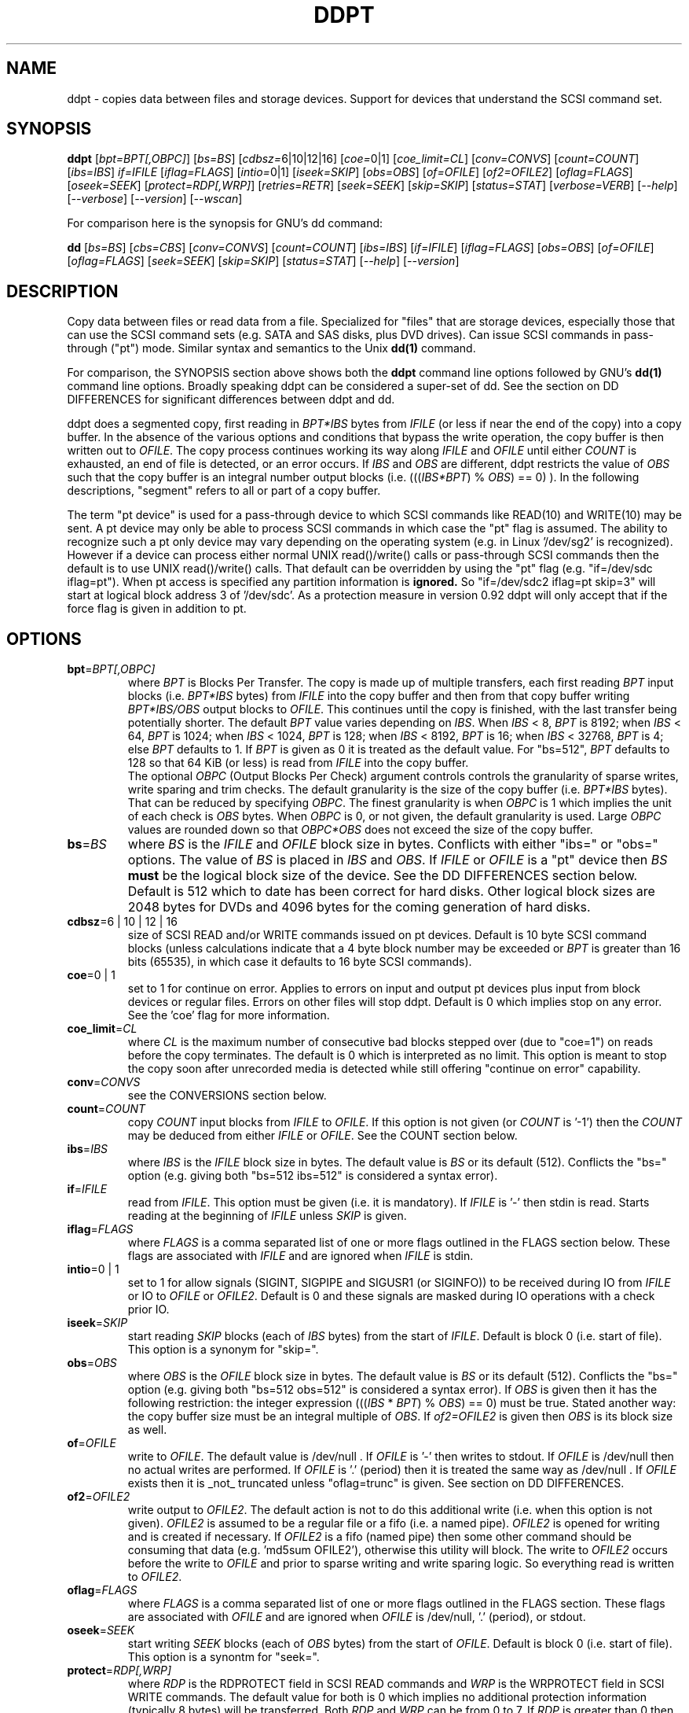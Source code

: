 .TH DDPT "8" "February 2013" "ddpt\-0.93" DDPT
.SH NAME
ddpt \- copies data between files and storage devices. Support for
devices that understand the SCSI command set.
.SH SYNOPSIS
.B ddpt
[\fIbpt=BPT[,OBPC]\fR] [\fIbs=BS\fR] [\fIcdbsz=\fR6|10|12|16] [\fIcoe=\fR0|1]
[\fIcoe_limit=CL\fR] [\fIconv=CONVS\fR] [\fIcount=COUNT\fR] [\fIibs=IBS\fR]
\fIif=IFILE\fR [\fIiflag=FLAGS\fR] [\fIintio=\fR0|1] [\fIiseek=SKIP\fR]
[\fIobs=OBS\fR] [\fIof=OFILE\fR] [\fIof2=OFILE2\fR] [\fIoflag=FLAGS\fR]
[\fIoseek=SEEK\fR] [\fIprotect=RDP[,WRP]\fR] [\fIretries=RETR\fR]
[\fIseek=SEEK\fR] [\fIskip=SKIP\fR] [\fIstatus=STAT\fR] [\fIverbose=VERB\fR]
[\fI\-\-help\fR] [\fI\-\-verbose\fR] [\fI\-\-version\fR] [\fI\-\-wscan\fR]
.PP
For comparison here is the synopsis for GNU's dd command:
.PP
.B dd
[\fIbs=BS\fR] [\fIcbs=CBS\fR] [\fIconv=CONVS\fR] [\fIcount=COUNT\fR]
[\fIibs=IBS\fR] [\fIif=IFILE\fR] [\fIiflag=FLAGS\fR] [\fIobs=OBS\fR]
[\fIof=OFILE\fR] [\fIoflag=FLAGS\fR] [\fIseek=SEEK\fR] [\fIskip=SKIP\fR]
[\fIstatus=STAT\fR] [\fI\-\-help\fR] [\fI\-\-version\fR]
.SH DESCRIPTION
.\" Add any additional description here
.PP
Copy data between files or read data from a file. Specialized for "files"
that are storage devices, especially those that can use the SCSI command
sets (e.g. SATA and SAS disks, plus DVD drives). Can issue SCSI commands
in pass\-through ("pt") mode. Similar syntax and semantics to the Unix
.B dd(1)
command.
.PP
For comparison, the SYNOPSIS section above shows both the
.B ddpt
command line options followed by GNU's
.B dd(1)
command line options. Broadly speaking ddpt can be considered a super\-set
of dd. See the section on DD DIFFERENCES for significant differences
between ddpt and dd.
.PP
ddpt does a segmented copy, first reading in \fIBPT*IBS\fR bytes from
\fIIFILE\fR (or less if near the end of the copy) into a copy buffer. In the
absence of the various options and conditions that bypass the write
operation, the copy buffer is then written out to \fIOFILE\fR. The copy
process continues working its way along \fIIFILE\fR and \fIOFILE\fR until
either \fICOUNT\fR is exhausted, an end of file is detected, or an error
occurs. If \fIIBS\fR and \fIOBS\fR are different, ddpt restricts the value
of \fIOBS\fR such that the copy buffer is an integral number output
blocks (i.e. (((\fIIBS*BPT\fR) % \fIOBS\fR) == 0) ). In the following
descriptions, "segment" refers to all or part of a copy buffer.
.PP
The term "pt device" is used for a pass\-through device to which SCSI
commands like READ(10) and WRITE(10) may be sent. A pt device may only be
able to process SCSI commands in which case the "pt" flag is assumed. The
ability to recognize such a pt only device may vary depending on the
operating system (e.g. in Linux '/dev/sg2' is recognized). However
if a device can process either normal UNIX read()/write() calls or
pass\-through SCSI commands then the default is to use UNIX read()/write()
calls. That default can be overridden by using the "pt"
flag (e.g. "if=/dev/sdc iflag=pt"). When pt access is specified any
partition information is
.B ignored.
So "if=/dev/sdc2 iflag=pt skip=3" will start at logical block address 3
of '/dev/sdc'. As a protection measure in version 0.92 ddpt will only
accept that if the force flag is given in addition to pt.
.SH OPTIONS
.TP
\fBbpt\fR=\fIBPT[,OBPC]\fR
where \fIBPT\fR is Blocks Per Transfer. The copy is made up of multiple
transfers, each first reading \fIBPT\fR input blocks (i.e. \fIBPT*IBS\fR
bytes) from \fIIFILE\fR into the copy buffer and then from that copy buffer
writing \fIBPT*IBS/OBS\fR output blocks to \fIOFILE\fR. This continues
until the copy is finished, with the last transfer being potentially
shorter. The default \fIBPT\fR value varies depending on \fIIBS\fR. When
\fIIBS\fR < 8, \fIBPT\fR is 8192; when \fIIBS\fR < 64, \fIBPT\fR is 1024;
when \fIIBS\fR < 1024, \fIBPT\fR is 128; when \fIIBS\fR < 8192, \fIBPT\fR
is 16; when \fIIBS\fR < 32768, \fIBPT\fR is 4; else \fIBPT\fR defaults
to 1. If \fIBPT\fR is given as 0 it is treated as the default value.
For "bs=512", \fIBPT\fR defaults to 128 so that 64 KiB (or less) is read
from \fIIFILE\fR into the copy buffer.
.br
The optional \fIOBPC\fR (Output Blocks Per Check) argument controls
controls the granularity of sparse writes, write sparing and trim checks.
The default granularity is the size of the copy buffer (i.e. \fIBPT*IBS\fR
bytes). That can be reduced by specifying \fIOBPC\fR. The finest
granularity is when \fIOBPC\fR is 1 which implies the unit of each check
is \fIOBS\fR bytes. When \fIOBPC\fR is 0, or not given, the default
granularity is used. Large \fIOBPC\fR values are rounded down so that
\fIOBPC*OBS\fR does not exceed the size of the copy buffer.
.TP
\fBbs\fR=\fIBS\fR
where \fIBS\fR is the \fIIFILE\fR and \fIOFILE\fR block size in bytes.
Conflicts with either "ibs=" or "obs=" options. The value of \fIBS\fR
is placed in \fIIBS\fR and \fIOBS\fR.
If \fIIFILE\fR or \fIOFILE\fR is a "pt" device then \fIBS\fR
.B must
be the logical block size of the device. See the DD DIFFERENCES section
below. Default is 512 which to date has been correct for hard disks.
Other logical block sizes are 2048 bytes for DVDs and 4096 bytes for
the coming generation of hard disks.
.TP
\fBcdbsz\fR=6 | 10 | 12 | 16
size of SCSI READ and/or WRITE commands issued on pt devices.
Default is 10 byte SCSI command blocks (unless calculations indicate
that a 4 byte block number may be exceeded or \fIBPT\fR is greater than
16 bits (65535), in which case it defaults to 16 byte SCSI commands).
.TP
\fBcoe\fR=0 | 1
set to 1 for continue on error. Applies to errors on input and output pt
devices plus input from block devices or regular files. Errors on other
files will stop ddpt. Default is 0 which implies stop on any error. See
the 'coe' flag for more information.
.TP
\fBcoe_limit\fR=\fICL\fR
where \fICL\fR is the maximum number of consecutive bad blocks stepped
over (due to "coe=1") on reads before the copy terminates. The default
is 0 which is interpreted as no limit. This option is meant to stop the
copy soon after unrecorded media is detected while still
offering "continue on error" capability.
.TP
\fBconv\fR=\fICONVS\fR
see the CONVERSIONS section below.
.TP
\fBcount\fR=\fICOUNT\fR
copy \fICOUNT\fR input blocks from \fIIFILE\fR to \fIOFILE\fR. If this
option is not given (or \fICOUNT\fR is '\-1') then the \fICOUNT\fR may be
deduced from either \fIIFILE\fR or \fIOFILE\fR. See the COUNT section below.
.TP
\fBibs\fR=\fIIBS\fR
where \fIIBS\fR is the \fIIFILE\fR block size in bytes. The default value
is \fIBS\fR or its default (512). Conflicts the "bs=" option (e.g. giving
both "bs=512 ibs=512" is considered a syntax error).
.TP
\fBif\fR=\fIIFILE\fR
read from \fIIFILE\fR. This option must be given (i.e. it is mandatory). If
\fIIFILE\fR is '\-' then stdin is read. Starts reading at the beginning of
\fIIFILE\fR unless \fISKIP\fR is given.
.TP
\fBiflag\fR=\fIFLAGS\fR
where \fIFLAGS\fR is a comma separated list of one or more flags outlined
in the FLAGS section below.  These flags are associated with \fIIFILE\fR and
are ignored when \fIIFILE\fR is stdin.
.TP
\fBintio\fR=0 | 1
set to 1 for allow signals (SIGINT, SIGPIPE and SIGUSR1 (or SIGINFO)) to be
received during IO from \fIIFILE\fR or IO to \fIOFILE\fR or \fIOFILE2\fR.
Default is 0 and these signals are masked during IO operations with a check
prior IO.
.TP
\fBiseek\fR=\fISKIP\fR
start reading \fISKIP\fR blocks (each of \fIIBS\fR bytes) from the start of
\fIIFILE\fR. Default is block 0 (i.e. start of file). This option is a
synonym for "skip=".
.TP
\fBobs\fR=\fIOBS\fR
where \fIOBS\fR is the \fIOFILE\fR block size in bytes. The default value 
is \fIBS\fR or its default (512). Conflicts the "bs=" option (e.g. giving 
both "bs=512 obs=512" is considered a syntax error).
If \fIOBS\fR is given then it has the following restriction: the integer
expression (((\fIIBS\fR * \fIBPT\fR) % \fIOBS\fR) == 0) must be true.
Stated another way: the copy buffer size must be an integral multiple of
\fIOBS\fR. If \fIof2=OFILE2\fR is given then \fIOBS\fR is its block size
as well.
.TP
\fBof\fR=\fIOFILE\fR
write to \fIOFILE\fR. The default value is /dev/null . If \fIOFILE\fR is '\-'
then writes to stdout. If \fIOFILE\fR is /dev/null then no actual writes are
performed. If \fIOFILE\fR is '.' (period) then it is treated the same way as
/dev/null . If \fIOFILE\fR exists then it is _not_ truncated
unless "oflag=trunc" is given. See section on DD DIFFERENCES.
.TP
\fBof2\fR=\fIOFILE2\fR
write output to \fIOFILE2\fR. The default action is not to do this additional
write (i.e. when this option is not given). \fIOFILE2\fR is assumed to be
a regular file or a fifo (i.e. a named pipe). \fIOFILE2\fR is opened for
writing and is created if necessary. If \fIOFILE2\fR is a fifo (named pipe)
then some other command should be consuming that data (e.g. 'md5sum OFILE2'),
otherwise this utility will block. The write to \fIOFILE2\fR occurs before
the write to \fIOFILE\fR and prior to sparse writing and write sparing
logic. So everything read is written to \fIOFILE2\fR.
.TP
\fBoflag\fR=\fIFLAGS\fR
where \fIFLAGS\fR is a comma separated list of one or more flags outlined
in the FLAGS section. These flags are associated with \fIOFILE\fR and are
ignored when \fIOFILE\fR is /dev/null, '.' (period), or stdout.
.TP
\fBoseek\fR=\fISEEK\fR
start writing \fISEEK\fR blocks (each of \fIOBS\fR bytes) from the start of
\fIOFILE\fR. Default is block 0 (i.e. start of file). This option is a
synontm for "seek=".
.TP
\fBprotect\fR=\fIRDP[,WRP]\fR
where \fIRDP\fR is the RDPROTECT field in SCSI READ commands and \fIWRP\fR
is the WRPROTECT field in SCSI WRITE commands. The default value for both
is 0 which implies no additional protection information (typically 8 bytes)
will be transferred. Both \fIRDP\fR and \fIWRP\fR can be from 0 to 7.
If \fIRDP\fR is greater than 0 then \fIIFILE\fR must be a pt device. If
\fIWRP\fR is greater than 0 then \fIOFILE\fR must be a pt device. See the
PROTECTION section below.
.TP
\fBretries\fR=\fIRETR\fR
sometimes retries at the host are useful, for example when there is a
transport error. When \fIRETR\fR is greater than zero then SCSI READs and
WRITEs are retried on error, \fIRETR\fR times. Default value is zero.
Only applies to errors on pt devices.
.TP
\fBseek\fR=\fISEEK\fR
start writing \fISEEK\fR blocks (each of \fIOBS\fR bytes) from the start of
\fIOFILE\fR. Default is block 0 (i.e. start of file). The \fISEEK\fR value
may exceed the number of \fIOBS\fR\-sized blocks in \fIOFILE\fR.
.TP
\fBskip\fR=\fISKIP\fR
start reading \fISKIP\fR blocks (each of \fIIBS\fR bytes) from the start of
\fIIFILE\fR. Default is block 0 (i.e. start of file). The \fISKIP\fR value
must be less than or equal to the number of \fIIBS\fR\-sized blocks in
\fIIFILE\fR.
.TP
\fBstatus\fR=\fISTAT\fR
the \fISTAT\fR value of 'noxfer' suppresses the throughput speed and the
copy time output at the end of the copy. The "status=noxfer" option was
recently introduced to GNU's dd command. The default action of ddpt is to
show the throughput (in megabytes per second) and the time taken to do the
copy after the "records in" and "records out" lines at the end of the copy.
As a convenience the value 'null' is accepted for \fISTAT\fR and does nothing.
.TP
\fBverbose\fR=\fIVERB\fR
as \fIVERB\fR increases so does the amount of debug output sent to stderr.
Default value is zero which yields the minimum amount of debug output.
A value of 1 reports extra information that is not repetitive. A value
2 reports cdbs and responses for SCSI commands that are not repetitive
(i.e. other that READ and WRITE). Error processing is not considered
repetitive. Values of 3 and 4 yield output for all SCSI commands, plus
Unix read() and write() calls, so there can be a lot of output.
If \fIVERB\fR is "\-1" then output otherwise sent to stderr is redirected
to /dev/null .
.TP
\fB\-h\fR, \fB\-\-help\fR
outputs usage message and exits.
.TP
\fB\-v\fR, \fB\-\-verbose\fR
equivalent of \fIverbose=1\fR. If \fI\-\-verbose\fR appears twice then
that is equivalent to \fIverbose=2\fR. Also \fI\-vv\fR is equivalent to
\fIverbose=2\fR.
.TP
\fB\-V\fR, \fB\-\-version\fR
outputs version number information and exits.
.TP
\fB\-w\fR, \fB\-\-wscan\fR
this option is available in Windows only. It lists storage device names
and the corresponding volumes, if any. When used twice it adds the "bus
type" of the closest transport (e.g. a SATA disk in a USB connected
enclosure has bus type Usb). When used three times a SCSI adapter scan
is added. When used four times only a SCSI adapter scan is shown.
See EXAMPLES section below and the README.win32 file.
.SH COUNT
When the \fIcount=COUNT\fR option is not given (or \fICOUNT\fR is '\-1')
then an attempt is made to deduce \fICOUNT\fR as follows.
.PP
When both or either \fIIFILE\fR and \fIOFILE\fR are block devices, then
the minimum size, expressed in units of input blocks, is used. When both
or either \fIIFILE\fR and \fIOFILE\fR are pass\-through devices, then the
minimum size, expressed in units of input blocks, is used.
.PP
If a regular file is used as input, its size, expressed in units of input
blocks (and rounded up if necessary) is used. Note that the rounding up
of the deduced \fICOUNT\fR may result in a partial read of the last input
block and a corresponding partial write to \fIOFILE\fR if it is a regular
file.
.PP
The size of pt devices is deduced from the SCSI READ CAPACITY command.
Block device sizes (or their partition sizes) are obtained from the
operating system, if available.
.PP
If \fIskip=SKIP\fR or \fIskip=SEEK\fR are given and the \fICOUNT\fR is
deduced (i.e. not explicitly given) then that size is scaled back so
that the copy will not overrun the file or device.
.PP
If \fICOUNT\fR is not given and \fIIFILE\fR is a fifo (and stdin is
treated as a fifo) then \fIIFILE\fR is read until an EOF is detected.
If \fICOUNT\fR is not given and \fIIFILE\fR is a /dev/zero (or
equivalent) then zeros are read until an error occurs (e.g. file
system full).
.PP
If \fICOUNT\fR is not given and cannot be deduced then an error message
is issued and no copy takes place.
.SH CONVERSIONS
One or more conversions can be given to the "conv=" option. If more than
one is given, they should be comma separated. ddpt does not perform the
traditional dd conversions (e.g. ASCII to EBCDIC). Recently added
conversions overlap somewhat with the flags so some conversions are
now supported by ddpt.
.TP
fdatasync
equivalent to "oflag=fdatasync". Flushes data associated with the
\fIOFILE\fR to storage at the end of the copy. This conversion is
for compatibility with GNU's dd.
.TP
fsync
equivalent to "oflag=fsync". Flushes data and meta\-data associated
with the \fIOFILE\fR to storage at the end of the copy. This conversion
is for compatibility with GNU's dd.
.TP
noerror
this conversion is very close to "iflag=coe" and is treated as such. See
the "coe" flag. Note that an error on \fIOFILE\fR will stop the copy.
.TP
notrunc
this conversion is accepted for compatibilty with dd and ignored since
the default action of this utility is not to truncate \fIOFILE\fR.
.TP
null
has no affect, just a placeholder.
.TP
resume
See "resume" in the FLAGS sections for more information.
.TP
sparing
See "sparing" in the FLAGS sections for more information.
.TP
sparse
FreeBSD supports "conv=sparse" so the same syntax is supported in ddpt.
See "sparse" in the FLAGS sections for more information.
.TP
sync
is ignored by ddpt. With dd it means supply zero fill (rather than skip)
and is typically used like this "conv=noerror,sync" to have the same
functionality as ddpt's "iflag=coe".
.TP
trunc
if \fIOFILE\fR is a regular file then truncate it prior to starting the
copy. See "trunc" in the FLAGS section.
.SH FLAGS
A list of flags and their meanings follow. The flag name is followed
by one or two indications in square brackets. The first indication is
either "[i]", "[o]" or "[io]" indicating this flag is active for the
\fIIFILE\fR, \fIOFILE\fR or both the \fIIFILE\fR and the \fIOFILE\fR. The
second indication contains some combination of "reg", "blk" or "pt"
indicating whether the flag applies to a regular file, a block
device (accessed via Unix read() and write() commands) or a pass\-through
device respectively. Other special file types that are sometimes referred
to are "fifo" and "tape".
.TP
append [o] [reg]
causes the O_APPEND flag to be added to the open of \fIOFILE\fR. For
regular files this will lead to data appended to the end of any existing
data. Conflicts the \fIseek=SEEK\fR option. The default action of this
utility is to overwrite any existing data from the beginning of \fIOFILE\fR
or, if \fISEEK\fR is given, starting at block \fISEEK\fR. Note that
attempting to 'append' to a device file (e.g. a disk) will usually be
ignored or may cause an error to be reported.
.TP
.I coe [io] [pt], [i] [reg,blk]
continue on error. 'iflag=coe oflag=coe' and 'coe=1' are equivalent.
Errors occurring on output regular or block files will stop ddpt.
Error messages are sent to stderr. This flag is similar
to 'conv=noerror,sync' in the
.B dd(1)
utility. Unrecovered errors are counted and output in the summary at
the end of the copy.
.IP
This paragraph is about coe on pt devices. A
medium, hardware or blank check error while reading will re\-read blocks
prior to the bad block, then try to recover the bad block, supplying zeros
if that fails, and finally reread the blocks after the bad block. A
medium, hardware or blank check error while writing is noted and ignored.
SCSI disks may automatically try and remap faulty sectors (see the AWRE
and ARRE in the read write error recovery mode page (the sdparm utility
can access these attributes)). If bad LBAs are reported by the
pass\-through then the LBA of the lowest and highest bad block is also
output.
.IP
This paragraph is about coe on input regular files and block devices.
When a EIO or EREMOTEIO error is detected on a normal segment read then
the segment is re\-read one block (i.e. \fIIBS\fR bytes) at a time. Any
block that yields a EIO or EREMOTEIO error is replaced by zeros. Any
other error, a short read or an end of file will terminate the copy,
usually after the data that has been read is written to the output file.
.TP
direct [io] [reg,blk]
causes the O_DIRECT flag to be added to the open of \fIIFILE\fR and/or
\fIOFILE\fR. This flag requires some memory alignment on IO. Hence user
memory buffers are aligned to the page size. May have no effect on pt
devices. This flag will bypass caching/buffering normally done by block
layer. Beware of data coherency issues if the same locations have been
recently accessed via the block layer in its normal mode (i.e.
non\-direct). See open(2) man page.
.TP
dpo [io] [pt]
set the DPO bit (disable page out) in SCSI READ and WRITE commands. Not
supported for 6 byte cdb variants of READ and WRITE. Indicates that
data is unlikely to be required to stay in device (e.g. disk) cache.
May speed media copy and/or cause a media copy to have less impact
on other device users.
.TP
errblk [i] [pt] [experimental]
attempts to create or append to a file called "errblk.txt" in the current
directory the logical block addresses of blocks that cannot be read. The
first (appended) line is "# start <timestamp>". That is followed by the
LBAs in hex (and prefixed with "0x") of any block that cannot be read,
one LBA per line. If the sense data does not correctly identify the LBA of
the first error in the range it was asked to read then a LBA range is
output in the form of the lowest and the highest LBA in the range
separated by a "\-". At the end of the copy a line with "# stop <timestamp>"
is appended to "errblk.txt". Typically used with "coe".
.TP
excl [io] [reg,blk]
causes the O_EXCL flag to be added to the open of \fIIFILE\fR and/or
\fIOFILE\fR. See open(2) man page.
.TP
fdatasync [o] [reg,blk]
Flushes data associated with the \fIOFILE\fR to storage at the end of the
copy.
.TP
flock [io] [reg,blk,pt]
after opening the associated file (i.e. \fIIFILE\fR and/or \fIOFILE\fR)
an attempt is made to get an advisory exclusive lock with the flock()
system call. The flock arguments are "FLOCK_EX | FLOCK_NB" which will
cause the lock to be taken if available else a "temporarily unavailable"
error is generated. An exit status of 90 is produced in the latter case
and no copy is done. See flock(2) man page.
.TP
force [io] [pt]
override difference between given block size and the block size found
by the SCSI READ CAPACITY command. Use the given block size. Without
this flag the copy would not be performed. pt access to what appears
to be a block partition is aborted in version 0.92; that can be overridden
by the force flag. For related reasons the 'norcap' flag requires this
flag when applied to a block device accessed via pt.
.TP
fsync [o] [reg,blk]
Flushes data and metadata (describing the file) associated with the
\fIOFILE\fR to storage at the end of the copy.
.TP
fua [io] [pt]
causes the FUA (force unit access) bit to be set in SCSI READ and/or WRITE
commands. The 6 byte variants of the SCSI READ and WRITE commands do not
support the FUA bit.
.TP
fua_nv [io] [pt]
causes the FUA_NV (force unit access non\-volatile cache) bit to be set in
SCSI READ and/or WRITE commands. This only has an effect with pt devices.
The 6 byte variants of the SCSI READ and WRITE commands do not support the
FUA_NV bit.
.TP
nocache [io] [reg,blk]
use posix_fadvise() to advise corresponding file there is no need to fill
the file buffer with recently read or written blocks. If used with "iflag="
it will increase the read ahead on \fIIFILE\fR.
.TP
nopad [o] [tape]
when the block to be written to a tape drive contains less than \fIOBS\fR
bytes, then this option causes the partial block to be written as is. The
default action for a tape in this case is to pad the block.
.TP
norcap [io] [pt]
do not perform SCSI READ CAPACITY command on the corresponding pt device.
If used on block device accessed via pt then 'force' flag is also
required. This is to warn about using pt access on what may be a block
device partition.
.TP
nowrite [o] [reg,blk,pt]
bypass writes to \fIOFILE\fR. The "records out" count is not incremented.
\fIOFILE\fR is still opened but "oflag=trunc" if given is ignored. Also
the ftruncate call associated with the sparse flag is ignored (i.e.
bypassed). Commands such as trim and SCSI SYNCHRONIZE CACHE are still sent.
.TP
null [io]
has no affect, just a placeholder.
.TP
pad [o] [reg,blk,pt]
when the block to be written (typically the last block) contains less than
\fIOBS\fR bytes, then this option causes the block to be padded with
zeros (i.e. bytes of binary zero). The default action for a regular file
and a fifo is to do a partial write. The default action of a block
and a pt device is to ignore the partial write. The default action of
a tape is to pad, so this flag is not needed (see the nopad flag).
.TP
pt [io] [blk,pt]
causes a device to be accessed in "pt" mode. In "pt" mode SCSI READ and
WRITE commands are sent to access blocks rather than standard UNIX read()
and write() commands. The "pt" mode may be implicit if the device is only
capable of passing through SCSI commands (e.g. the /dev/sg devices in
Linux). This flag is needed for device nodes that can be accessed both
via standard UNIX read() and write() commands as well as SCSI commands.
Such devices default standard UNIX read() and write() commands in the
absence of this flag.
.TP
resume [o] [reg]
when a copy is interrupted (e.g. with Control\-C from the keyboard)
then using the same invocation again with the addition of "oflag=resume"
will attempt to restart the copy from the point of the interrupt (or
just before that point). It is harmless to use "oflag=resume" when
\fIOFILE\fR doesn't exist or is zero length. If the length of \fIOFILE\fR
is greater than or equal to the length implied by a ddpt invocation that
includes "oflag=resume" then no further data is copied.
.TP
self [io] [pt]
used together with trim flag to do a self trim (trim of segments of a
pt device that contain all zeros). If \fIOFILE\fR is not given, then
it is set to the same as \fIIFILE\fR. If \fISEEK\fR is not given it
set to the same value as \fISKIP\fR (possibly adjusted if \fIIBS\fR
and \fIOBS\fR are different). Implicitly sets "nowrite" flag.
.TP
sparing [o] [reg,blk,pt]
during the copy each \fIIBS\fR * \fIBPT\fR byte segment is read from
\fIIFILE\fR into a buffer. Then, instead of writing that buffer to
\fIOFILE\fR, the corresponding segment is read from \fIOFILE\fR into another
buffer. If the two buffers are different, the former buffer is written to
the \fIOFILE\fR. If the two buffers compare equal then the write to
\fIOFILE\fR is not performed. Write sparing is useful when a write operation
is significantly slower than a read. Under some conditions flash memory
devices have slow writes plus an upper limit on the number of times the same
cell can be rewritten. The granularity of the comparison can be reduced from
the default \fIIBS\fR * \fIBPT\fR byte segment with the the \fIOBPC\fR value
given to the "bpt=" option. The finest granularity is when \fIOBPC\fR is 1
which implies \fIOBS\fR bytes.
.TP
sparse [o] [reg,blk,pt]
after each \fIIBS\fR * \fIBPT\fR byte segment is read from \fIIFILE\fR, it
is checked to see if it is all zeros. If so, that segment is not written to
\fIOFILE\fR. See the section on SPARSE WRITES below. The granularity of
the zero comparison can be reduced from the default \fIIBS\fR * \fIBPT\fR
byte segment with the \fIOBPC\fR value given to the "bpt=" option.
.TP
ssync [o] [pt]
if \fIOFILE\fR is in "pt" mode then the SCSI SYNCHRONIZE CACHE command is
sent to \fIOFILE\fR at the end of the copy.
.TP
strunc [o] [reg]
perform a sparse copy with a ftruncate system call to extend the length
of the \fIOFILE\fR if required. See the sparse flag and the section on
SPARSE WRITES below.
.TP
sync [io] [reg,blk]
causes the O_SYNC flag to be added to the open of \fIIFILE\fR and/or
\fIOFILE\fR. See open(2) man page.
.TP
trim [io] [pt] [experimental]
similar logic to the "sparse" option. However instead of skipping segments
that are full of zeros a "trim" command is sent to \fIOFILE\fR. Usually set
as an oflag argument but for self trim can be used as an iflag
argument (e.g. "iflag=self,trim"). Depending on the usage this may require
the device to support "deterministic read zero after trim". See the
TRIM, UNMAP AND WRITE SAME section below.
.TP
trunc [o] [reg]
if \fIOFILE\fR is a regular file then it is truncated prior to starting the
copy. If \fISEEK\fR is not given or 0 then \fIOFILE\fR is truncated to zero
length; when \fISEEK\fR is larger than zero the truncation takes place at
file byte pointer \fISEEK*OBS\fR.  Ignored if "oflag=append". Conflicts
with "oflag=sparing".
.SH SPARSE WRITES
Bypassing writes of blocks full of zeros can save a lot of IO. However
with regular files, bypassed writes at the end of the copy can lead
to an \fIOFILE\fR which is shorter than it would have been without
sparse writes. This can lead to integrity checking programs like md5sum
and sha1sum generating different values.
.PP
This utility has two ways of handling this file length problem: writing
the last block (even if it is full of zeros) or using the ftruncate
system call. A third approach is to ignore the problem (i.e. leaving
\fIOFILE\fR shorter). The ftruncate approach is used when "oflag=strunc"
while the last block is written when "oflag=sparse". To ignore the
file length issue use "oflag=sparse,sparse". Note that if \fIOFILE\fR's
length is already correct or longer than required, no action is taken.
.PP
The support for sparse writing of regular files may depend on the OS, the
file system and the settings of \fIOFILE\fR. POSIX makes few guarantees
when the ftruncate system call is used to extend a file's length, as may
occur when "oflag=strunc". Further, primitive file systems like VFAT may not
accept sparse writes or simulate the effect by writing blocks of zeros. The
latter approach will defeat any sparse writing performance gain.
.SH TRIM, UNMAP AND WRITE SAME
This is a new storage feature often associated with Solid State
Disks (SSDs) or disk arrays with "thin provisioning". In the ATA command
set (ACS\-2) the relevant command is DATA SET MANAGEMENT with the TRIM
bit set. In the SCSI command set (SBC\-3) it is either the UNMAP or
WRITE SAME command. Note there is no TRIM command however the term is
frequently used in the technical press.
.PP
Trim is a way of telling a storage device that blocks are no longer needed.
Keeping the pool of unwritten blocks large is important for the write
performance of SSDs and the thrifty use of real storage in thin provisioned
arrays. Currently file systems in recent OSes may issue trims associated
with file deletes. The trim option in ddpt may be useful when a partition
or a whole SSD is to be "deleted". Note that ddpt is bypassing file
systems in that it only offers trim on pass\-through (pt) devices.
.PP
This utility issues SCSI commands to pt devices and for "trim" currently
issues a SCSI WRITE SAME(16) command with the UNMAP bit set. If the pt
device is a SSD with a ATA interface then recent versions of Linux
will translate the SCSI WRITE SAME to the ATA DATA SET MANAGEMENT command
with the TRIM bit set. The maximum size of each "trim" command sent
is the size of the copy buffer (i.e. \fIIBS\fR * \fIBPT\fR bytes). And
that maximum can be reduced with the \fIOBPC\fR argument of the "bpt="
option.
.PP
The trim can be used various ways. One way is a copy where the copy
buffer (or some part of it) is checked for zeros as is done by the
sparse oflag. When a zero segment is found, a trim "command" is
sent to the \fIOFILE\fR. For example:
.PP
   ddpt if=dsk.img bs=512 of=/dev/sdc oflag=pt,trim
.PP
The copy buffer is 64 KiB (since \fIBPT\fR and \fIOBPC\fR default to 128
when "bs=512") and it is checked for all zeros. If it is all zeros then
a trim command is sent to the corresponding location of /dev/sdc
which is accessed via the pt interface. If it is not all zeros
then a SCSI WRITE command is sent. Another way is to trim all or
part of a disk. To trim a whole disk (i.e. deleting all its data):
.PP
    ddpt if=/dev/zero bs=512 of=/dev/sdc oflag=pt,trim
.PP
A third way is to "self\-trim" which is to only trim those parts
of a disk that contain segments full of zeros:
.PP
    ddpt if=/dev/sdc skip=0x2300 bs=512 iflag=pt,self,trim count=0x1234f0
.PP
The "self" oflag automatically sets up the output side of the copy
to send trim commands (if required) back the the same device (i.e. /dev/sdc).
If this example was self\-trimming a partition then the partition would
start at LBA 0x2300 and be 0x1234f0 blocks long.
.PP
Some random product examples: the Intel X25\-M G2 SSDs have trim with
recent firmware and they do deterministic read zero after trim. The
Seagate Pulsar SSD has an ATA interface which supports the deterministic
reads of zero after the DATA SET MANAGEMENT command with the TRIM option.
.SH DD DIFFERENCES
dd defaults "if=" and "of=" to stdin and stdout respectively. This follows
Unix filter conventions. However since dd and ddpt are often used to read
binary data for timing purposes, having to supply "of=/dev/null" can
be easily forgotten. Without it dd will potentially spew binary data on the
console. So ddpt has changed its defaults: the "if=\fIIFILE\fR" is now
mandatory and to read from stdin "if=\-" can be used; "of=\fIOFILE\fR"
remains optional but its default changes to "/dev/null" (or "NUL" in
Windows). To send output to stdout ddpt accepts "of=\-".
.PP
dd truncates \fIOFILE\fR unless "conv=notrunc" is given. When dd truncates,
it truncates to zero length unless \fISEEK\fR is greater than zero. ddpt
does not truncate \fIOFILE\fR by default. If \fIOFILE\fR exists it will be
overwritten. The overwrite starts at block zero unless \fISEEK\fR
or "oflag=append" is given. If \fIOFILE\fR is a regular file
then "oflag=trunc" (or "conv=trunc") will truncate \fIOFILE\fR prior to the
copy.
.PP
Numeric arguments to ddpt can be given in hexadecimal, either with a
leading "0x" or "0X" or with a trailing "h". Note that dd accepts "0x123"
but interprets it as "0 * 123" (i.e. zero). ddpt will also interpret "x"
as multiplies unless the left operand is zero (e.g. "0x123"). So both
dd and ddpt will interpret "skip=2x123" as "skip=246".
.PP
Terabyte size disks make it impractical to copy all the data into a buffer
before writing it out. Therefore both dd and ddpt read a relatively small
amount of data into a copy (or transfer) buffer then write it out to the
destination, repeating this process until the \fICOUNT\fR is exhausted.
.PP
A major difference in ddpt is the addition of \fIBPT\fR to control the
size of the copy buffer. With dd, \fIIBS\fR is the size of the copy buffer
and the unit of \fISKIP\fR and \fICOUNT\fR. With ddpt, \fIIBS\fR * \fIBPT\fR
is the size of the copy buffer and \fIIBS\fR is the unit of \fISKIP\fR
and \fICOUNT\fR. This allows ddpt to have its \fIIBS\fR set to the logical
block size of \fIIFILE\fR without unduly restricting the size of the copy
buffer. And setting \fIIBS\fR (and \fIOBS\fR for \fIOFILE\fR) accurately
is required when the pass\-through interface is used since with the SCSI
READ and WRITE commands the logical block size is implicit.
.PP
The way dd handles its copy buffer (outlined in SUSv4 description of dd)
is relatively complex, especially when \fIIBS\fR and \fIOBS\fR are different
sizes. The restriction that ddpt places on \fIIBS\fR and \fIOBS\fR (
i.e. (((\fIIBS*BPT\fR) % \fIOBS\fR) == 0) ) means that a single
copy buffer can be used since its size is a multiple of both \fIIBS\fR and
\fIOBS\fR. Being able to precisely define the copy buffer size in ddpt
makes sparse writing, write sparing and trim operations simpler to
define and the user to control.
.PP
ddpt does not support dd's "cbs=" option (conversion block size). If
the "cbs=" option is given to ddpt then it is ignored.
.SH PROTECTION
This section is about protection information which is typically an extra 8
bytes associated with each logical block. Those 8 byte are divided into 3
fields: logical block guard (16 bit (2 byte) CRC), logical block application
tag (2 bytes) and the logical block reference tag (4 bytes). The acronym
DIF is sometimes used for protection information.
.PP
The feature to read and/or write protection information by using the
\fIprotect=RDP[,WRP]\fR option is currently experimental. It should be used
with care and may not "play well" with some other features such as write
sparing and sparse writing. It should be used to copy user data plus the
associated protection information to or from a regular file. It could also
be used for a device to device copy assuming the "pt" interface is used
for both. Also only modern SCSI disks support protection information.
.PP
When \fIRDP\fR or \fIWRP\fR is greater than 0 then a copy with associated
protection information is active. In this state \fIIBS\fR and \fIOBS\fR
must be the same and equal to the logical block size of the device(s)
formatted with protection information. If a SCSI disk with 512 byte logical
block size has protection information then the actual number of bytes
transferred for each logical block is typically 520 bytes. For such a disk
\fIBS=512\fR is required even when additional protection information is
being transferred.
.PP
To be continued xxxxxxxxxxxxx
.SH NOTES
A partial write is a write to the \fIOFILE\fR of less than \fIOBS\fR
bytes. This typically occurs at the end of a copy. dd can do partial
writes. ddpt does partial writes to regular files and fifos (including
stdout). However ddpt ignores partial writes when \fIOFILE\fR is a block
device or a pt device. When ddpt ignores a partial write, it sends a
warning to the console (stderr).
.PP
At the end of the copy two lines are output to the console:
.br
   <in_full>+<in_partial> records in
.br
   <out_full>+<out_partial> records out
.PP
The "records in" line is the number of full input blocks (each of
\fIIBS\fR bytes) that have been read plus the number of partial blocks (
usually less than \fIIBS\fR bytes) that have been read. Following the lead
of dd when 'iflag=coe' is active a block that cannot be read (and has zeros
substituted for its output) is regarded as a partial read. The "records out"
line is the number of full output blocks (each of \fIOBS\fR bytes) that
have been written plus the number of partial blocks (usually less than
\fIOBS\fR bytes) that have been written.
.PP
Block devices (e.g. /dev/sda and /dev/hda) can be given for \fIIFILE\fR.
If neither 'iflag=direct' nor 'iflag=pt' is given then normal block IO
involving buffering and caching is performed. If 'iflag=direct' is given
then the buffering and caching is bypassed (this is applicable to both SCSI
devices and ATA disks). When 'iflag=pt' is given SCSI commands are sent to
the device which bypasses most of the actions performed by the block layer.
The same applies for block devices given for \fIOFILE\fR.
.PP
\fIBPT\fR, \fIBS\fR, \fICOUNT\fR, \fIIBS\fR, \fIOBPC\fR, \fIOBS\fR,
\fISKIP\fR and \fISEEK\fR may include one of these multiplicative suffixes:
c C *1; w W *2; b B *512; k K KiB *1,024; KB *1,000; m M MiB *1,048,576;
MB *1,000,000 . This pattern continues for "G", "T" and "P". The latter two
suffixes can only be used for \fICOUNT\fR, \fISKIP\fR and \fISEEK\fR.
Also a suffix of the form "x<n>" multiplies the leading number by <n>;
however the combinations "0x" and "0X" are treated differently, see the
next paragraph. These multiplicative suffixes are compatible with GNU's
dd command (since 2002) which claims compliance with the SI and with
IEC 60027\-2 standards.
.PP
Alternatively numerical values can be given in hexadecimal preceded by
either "0x" or "0X" (or with a trailing "h" or "H"). When hex numbers are
given, multipliers cannot be used.
.PP
The \fICOUNT\fR, \fISKIP\fR and \fISEEK\fR arguments can take 64 bit
values (i.e. very big numbers). Other numerical values are limited to what
can fit in a signed 32 bit number.
.PP
All informative, warning and error output is sent to stderr so that
dd's output file can be stdout and remain unpolluted. If no options
are given, then the usage message is output and nothing else happens.
.PP
Disk partition information can often be found with
.B fdisk(8)
[the "\-ul" argument is useful in this respect]. Also
.B parted(8)
can be used like this: 'parted /dev/sda unit s print' .
.PP
For pt devices this utility issues SCSI READ and WRITE (SBC) commands which
are appropriate for disks and reading from CD/DVD/BD drives. Those
commands are not formatted correctly for tape drives so ddpt cannot be
used on tape drives via a pt device. If the largest block address of the
requested transfer exceeds a 32 bit block number (i.e 0xffffffff) then a
warning is issued and the pt device is accessed via SCSI READ(16) and
WRITE(16) commands.
.PP
.B The attributes of a block device (e.g. partitions) are ignored when the
.B pt flag is used.
Hence the whole device is read (rather than just the second partition) by
this invocation:
.PP
   ddpt if=/dev/sdb2 iflag=pt of=t bs=512
.PP
Assuming /dev/sdb and /dev/sg2 refer to the same device, then after the
following two invocations, the contents of the files "t", "tt" and "ttt"
should be same:
.PP
   ddpt if=/dev/sdb of=tt bs=512
.PP
   ddpt if=/dev/sg2 of=ttt bs=512
.SH EXAMPLES
The examples in this page use Linux device names. For suitable device
names in other supported Operating Systems see this web page:
http://sg.danny.cz/sg/device_name.html . The sg3_utils(8) man page
in the sg3_utils package also covers device naming.
.PP
ddpt usage looks quite similar to dd:
.PP
   ddpt if=/dev/sg0 of=t bs=512 count=1MB
.PP
This will copy 1 million 512 byte blocks from the device associated with
/dev/sg0 (which should have 512 byte blocks) to a file called t.
Assuming /dev/sda and /dev/sg0 are the same device then the above is
equivalent to:
.PP
   dd if=/dev/sda iflag=direct of=t bs=512 count=1000000
.PP
although dd's speed may improve if bs was larger and count was suitably
reduced. The use of the 'iflag=direct' option bypasses the buffering and
caching that is usually done on a block device.
.PP
The dd command's bs argument can be thought of as roughly equivalent to
ddpt's bs*bpt . dd almost assumes buffering on a block device and will
work as long as bs is a multiple of the actual logical block size.
Since ddpt can work at a lower level in some cases the bs argument must be
a disk's actual logical block size. Thus the bpt argument was introduced
to make the copy more efficient. So these two invocations are roughly
equivalent:
.PP
   dd if=/dev/sda of=t bs=8k count=64
.br
   ddpt if=/dev/sda of=t bs=512 bpt=16 count=1k
.PP
In both cases the total number of bytes moved is bs*count . And that will
be done by reading 8k (8192 bytes) into a buffer then writing out that
buffer to the file t. The read write sequence continues until the
count is complete or an error occurs.
.PP
The 'of2=' option can save time when the input would otherwise need to be
read twice. For example, to copy data and take a md5sum of it without
needing to re\-read the data:
.PP
  mkfifo fif
.br
  md5sum fif &
.br
  ddpt if=/dev/sg3 iflag=coe of=sg3.img oflag=sparse of2=fif bs=512
.PP
This will image /dev/sg3 (e.g. an unmounted disk) and place the contents
in the (sparse) file sg3.img . Without re\-reading the data it will also
perform a md5sum calculation on the image.
.PP
Now we use sparse writing logic to get some idea of how many blocks
on a disk are full of zeros. After a SCSI FORMAT or an ATA SECURITY ERASE
command a disk may be all zeros.
.PP
   ddpt if=/dev/sdc bs=512 oflag=sparse
.PP
Since no "of=" option is given, output goes to /dev/null so nothing
is actually written so the "records out" will be zero. However there
will be a count of "records in" and "bypassed records out". If /dev/sdc is
full of zeros then "records in" and "bypassed records out" will be
the same. Since the "bpt=" option is not given it defaults to "bpt=128,128"
so the copy buffer will be 64 KiB and the sparse check for zeros will
be done with 64 KiB (128 block) granularity.
.PP
For examples of the trim and self,trim options see the section above
on TRIM, UNMAP AND WRITE SAME.
.PP
Following is an example run on a Windows OS using the '\-\-wscan' option
which shows the available device names (e.g. PD1) and the associated volume
name(s):
.PP
   ddpt \-w
.br
PD0     [C]     FUJITSU   MHY2160BH         0000
.br
PD1     [DF]    WD        2500BEV External  1.05  WD\-WXE90
.br
CDROM0  [E]     MATSHITA DVD/CDRW UJDA775  CB03
.PP
So, for example, volumes D: and F: reside on PhysicalDisk1 (abbreviated to
"PD1") which is manufactured by WD (Western Digital).
.PP
Further examples can be found on this web page:
http://sg.danny.cz/sg/ddpt.html .
There is a text file called ddpt_examples.txt in the "doc" directory of
this package's distribution tarball.
.SH SIGNALS
The signal handling has been borrowed from dd: SIGINT, SIGQUIT and
SIGPIPE output the number of remaining blocks to be transferred and
the records in + out counts; then they have their default action.
SIGUSR1 (or SIGINFO) causes the same information to be output and the
copy continues. All output caused by signals is sent to stderr.
.PP
Unix system calls that do IO can be interrupted by signal processing,
typically returning an EINTR error number. The dd utility (and many other
Unix utilities) restart the IO operation that was interrupted. While
this will work most of the time for disk IO it is problematic for tape
drives because the implicit position pointer on the tape may have moved.
So the default (i.e. "intio=0") in this utility is to mask those signals
during IO operations and only check them prior to starting an IO operation.
Most low level IO (e.g. using SCSI command to write to a disk) will
timeout if there is a low level error. However NFS (the Network File
System) will potentially wait for a long time (e.g. expecting a network
problem will soon be fixed) and in this case using "intio=1" may be
best.
.SH TAPE
There is support for copies to and from tape drives in Linux. Only the
st driver device names can be used (e.g. /dev/st0 and /dev/nst2). Hence
use of Linux pass\-through device names (e.g. /dev/sg2) for tape drives
is not supported.
.PP
To be continued xxxxxxxxx
.SH EXIT STATUS
To aid scripts that call ddpt, the exit status is set to indicate
success (0) or failure (1 or more). Note that some of the lower values
correspond to the SCSI sense key values. The exit status values are:
.TP
.B 0
success
.TP
.B 1
syntax error. Either illegal command line options, options with bad
arguments or a combination of options that is not permitted.
.TP
.B 2
the device reports that it is not ready for the operation requested.
The device may be in the process of becoming ready (e.g.  spinning up but
not at speed) so the utility may work after a wait.
.TP
.B 3
the device reports a medium or hardware error (or a blank check). For example
an attempt to read a corrupted block on a disk will yield this value.
.TP
.B 5
the device reports an "illegal request" with an additional sense code other
than "invalid operation code". This is often a supported command with a
field set requesting an unsupported capability.
.TP
.B 6
the device reports a "unit attention" condition. This usually indicates
that something unrelated to the requested command has occurred (e.g. a
device reset) potentially before the current SCSI command was sent. The
requested command has not been executed by the device. Note that unit
attention conditions are usually only reported once by a device.
.TP
.B 9
the device reports an illegal request with an additional sense code
of "invalid operation code" which means that it doesn't support the
requested command.
.TP
.B 11
the device reports an aborted command. In some cases aborted commands can
be retried immediately (e.g. if the transport aborted the command due to
congestion).
.TP
.B 15
the utility is unable to open, close or use the given \fIIFILE\fR or
\fIOFILE\fR. The given file name could be incorrect or there may be
permission problems. Adding the \fI\-v\fR option may give more information.
.TP
.B 20
the device reports it has a check condition but "no sense".
It is unlikely that this value will occur as an exit status.
.TP
.B 21
the device reports a "recovered error". The requested command was successful.
Most likely a utility will report a recovered error to stderr and continue,
probably leaving the utility with an exit status of 0 .
.TP
.B 33
the command sent to device has timed out. This occurs in Linux only; in
other ports a command timeout will appear as a transport (or OS) error.
.TP
.B 90
the flock flag has been given on a device and some other process holds the
advisory exclusive lock.
.TP
.B 97
the response to a SCSI command failed sanity checks.
.TP
.B 98
the device reports it has a check condition but the error doesn't fit into
any of the above categories.
.TP
.B 99
any errors that can't be categorized into values 1 to 98 may yield
this value. This includes transport and operating system errors
after the command has been sent to the device.
.SH AUTHORS
Written by Doug Gilbert
.SH "REPORTING BUGS"
Report bugs to <dgilbert at interlog dot com>.
.SH COPYRIGHT
Copyright \(co 2008\-2013 Douglas Gilbert
.br
This software is distributed under the GPL version 2. There is NO
warranty; not even for MERCHANTABILITY or FITNESS FOR A PARTICULAR PURPOSE.
.SH "SEE ALSO"
There is a web page discussing ddpt at http://sg.danny.cz/sg/ddpt.html
.PP
The lmbench package contains
.B lmdd
which is also interesting. For moving data to and from tapes see
.B dt
which is found at http://www.scsifaq.org/RMiller_Tools/index.html
.PP
To change mode parameters that effect a SCSI device's caching and error
recovery see
.B sdparm(sdparm)
.PP
To verify the data on the media or to verify it against some other
copy of the data see
.B sg_verify(sg3_utils)
.PP
To scan and repair disk partitions see TestDisk (testdisk).
.PP
Additional references:
.B dd(1), ddrescue(GNU), open(2), flock(2), sg_dd(sg3_utils)
